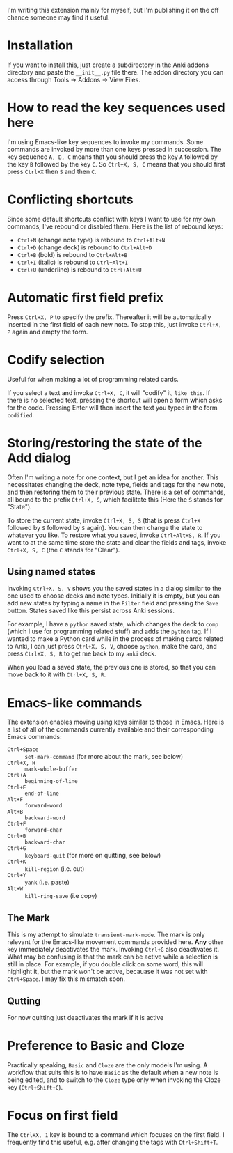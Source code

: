 I'm writing this extension mainly for myself, but I'm publishing it on the off chance someone may find it useful.

* Installation
If you want to install this, just create a subdirectory in the Anki addons directory and paste the ~__init__.py~ file there. The addon directory you can access through Tools -> Addons -> View Files.
* How to read the key sequences used here
I'm using Emacs-like key sequences to invoke my commands. Some commands are invoked by more than one keys pressed in succession. The key sequence ~A, B, C~ means that you should press the key ~A~ followed by the key ~B~ followed by the key ~C~. So ~Ctrl+X, S, C~ means that you should first press ~Ctrl+X~ then ~S~ and then ~C~.
* Conflicting shortcuts
Since some default shortcuts conflict with keys I want to use for my own commands, I've rebound or disabled them. Here is the list of rebound keys:
- ~Ctrl+N~ (change note type) is rebound to ~Ctrl+Alt+N~
- ~Ctrl+D~ (change deck) is rebound to ~Ctrl+Alt+D~
- ~Ctrl+B~ (bold) is rebound to ~Ctrl+Alt+B~
- ~Ctrl+I~ (italic) is rebound to ~Ctrl+Alt+I~
- ~Ctrl+U~ (underline) is rebound to ~Ctrl+Alt+U~
* Automatic first field prefix
Press ~Ctrl+X, P~ to specify the prefix. Thereafter it will be automatically inserted in the first field of each new note. To stop this, just invoke ~Ctrl+X, P~ again and empty the form.
* Codify selection
Useful for when making a lot of programming related cards.

If you select a text and invoke ~Ctrl+X, C~, it will "codify" it, ~like this~. If there is no selected text, pressing the shortcut will open a form which asks for the code. Pressing Enter will then insert the text you typed in the form ~codified~.
* Storing/restoring the state of the Add dialog

Often I'm writing a note for one context, but I get an idea for another. This necessitates changing the deck, note type, fields and tags for the new note, and then restoring them to their previous state. There is a set of commands, all bound to the prefix ~Ctrl+X, S~, which facilitate this (Here the ~S~ stands for "State").

To store the current state, invoke ~Ctrl+X, S, S~ (that is press ~Ctrl+X~ followed by ~S~ followed by ~S~ again). You can then change the state to whatever you like. To restore what you saved, invoke ~Ctrl+Alt+S, R~. If you want to at the same time store the state and clear the fields and tags, invoke ~Ctrl+X, S, C~ (the ~C~ stands for "Clear").

** Using named states

Invoking ~Ctrl+X, S, V~ shows you the saved states in a dialog similar to the one used to choose decks and note types. Initially it is empty, but you can add new states by typing a name in the ~Filter~ field and pressing the ~Save~ button. States saved like this persist across Anki sessions.

For example, I have a ~python~ saved state, which changes the deck to ~comp~ (which I use for programming related stuff) and adds the ~python~ tag. If I wanted to make a Python card while in the process of making cards related to Anki, I can just press ~Ctrl+X, S, V~, choose ~python~, make the card, and press ~Ctrl+X, S, R~ to get me back to my ~anki~ deck.

When you load a saved state, the previous one is stored, so that you can move back to it with ~Ctrl+X, S, R~.

* Emacs-like commands
The extension enables moving using keys similar to those in Emacs. Here is a list of all of the commands currently available and their corresponding Emacs commands:
- ~Ctrl+Space~ :: ~set-mark-command~ (for more about the mark, see below)
- ~Ctrl+X, H~ :: ~mark-whole-buffer~
- ~Ctrl+A~ :: ~beginning-of-line~
- ~Ctrl+E~ :: ~end-of-line~
- ~Alt+F~ :: ~forward-word~
- ~Alt+B~ :: ~backward-word~
- ~Ctrl+F~ :: ~forward-char~
- ~Ctrl+B~ :: ~backward-char~
- ~Ctrl+G~ :: ~keyboard-quit~ (for more on quitting, see below)
- ~Ctrl+K~ :: ~kill-region~ (i.e. cut)
- ~Ctrl+Y~ :: ~yank~ (i.e. paste)
- ~Alt+W~ :: ~kill-ring-save~ (i.e copy)
** The Mark
This is my attempt to simulate ~transient-mark-mode~. The mark is only relevant for the Emacs-like movement commands provided here. *Any* other key immediately deactivates the mark. Invoking ~Ctrl+G~ also deactivates it. What may be confusing is that the mark can be active while a selection is still in place. For example, if you double click on some word, this will highlight it, but the mark won't be active, becauase it was not set with ~Ctrl+Space~. I may fix this mismatch soon.
** Qutting
For now quitting just deactivates the mark if it is active
* Preference to Basic and Cloze 
Practically speaking, ~Basic~ and ~Cloze~ are the only models I'm using. A workflow that suits this is to have ~Basic~ as the default when a new note is being edited, and to switch to the ~Cloze~ type only when invoking the Cloze key (~Ctrl+Shift+C~).
* Focus on first field
The ~Ctrl+X, 1~ key is bound to a command which focuses on the first field. I frequently find this useful, e.g. after changing the tags with ~Ctrl+Shift+T~.
